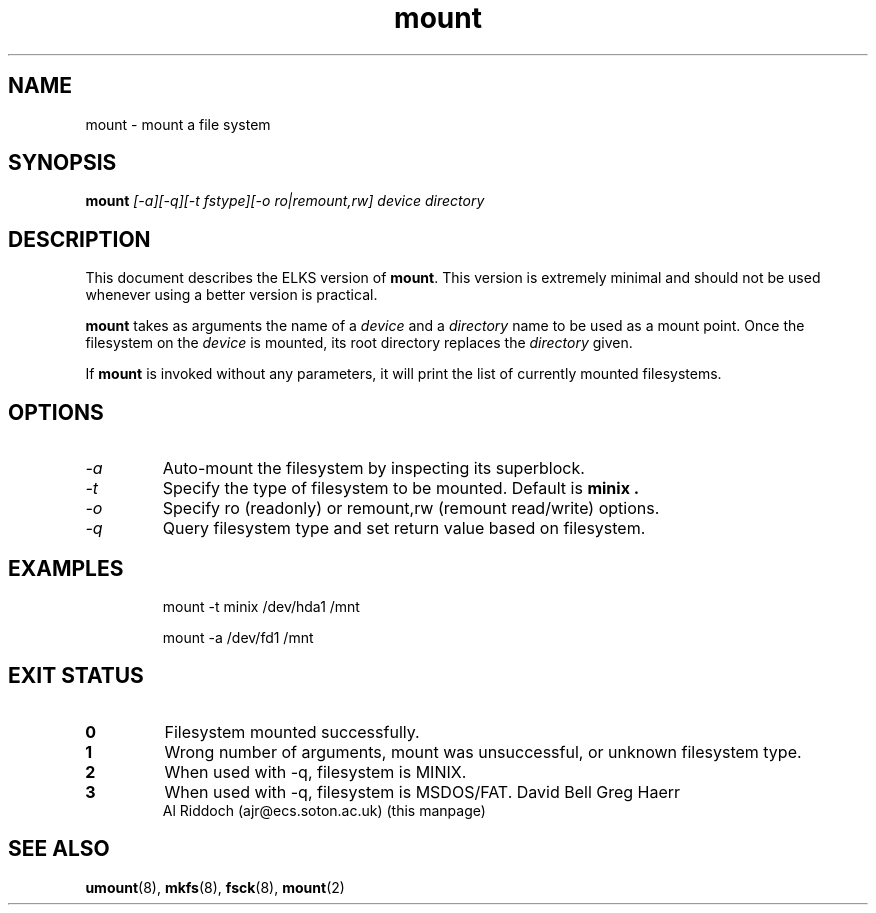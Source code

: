 .TH mount 8 "ELKS System Utilities" "ELKS" \" -*- nroff -*-
.SH NAME
mount \- mount a file system
.SH SYNOPSIS
.B mount
.I
[\-a][\-q][\-t fstype][\-o ro|remount,rw] device directory
.SH DESCRIPTION
This document describes the ELKS version of
.BR mount .
This version is extremely minimal and should not be used whenever using a
better version is practical.
.PP
.BR mount
takes as arguments the name of a 
.I device
and a 
.I directory
name to be used as a mount point. Once the filesystem on the
.I device
is mounted, its root directory replaces the 
.I directory 
given.
.PP
If \fBmount\fP is invoked without any parameters, it will print the list of
currently mounted filesystems.
.SH OPTIONS
.TP
.I "-a"
Auto-mount the filesystem by inspecting its superblock.
.TP
.I "-t"
Specify the type of filesystem to be mounted. Default is
.B minix .
.TP
.I "-o"
Specify ro (readonly) or remount,rw (remount read/write) options.
.TP
.I "-q"
Query filesystem type and set return value based on filesystem.
.SH EXAMPLES
.IP
mount \-t minix /dev/hda1 /mnt
.IP
mount \-a /dev/fd1 /mnt
.LP
.SH EXIT STATUS
.TP
.B 0
Filesystem mounted successfully.
.TP
.B 1
Wrong number of arguments, mount was unsuccessful, or unknown filesystem type.
.TP
.B 2
When used with \-q, filesystem is MINIX.
.TP
.B 3
When used with \-q, filesystem is MSDOS/FAT.
David Bell
Greg Haerr
.br
Al Riddoch (ajr@ecs.soton.ac.uk) (this manpage)
.SH SEE ALSO
.BR umount (8),
.BR mkfs (8),
.BR fsck (8),
.BR mount (2)
